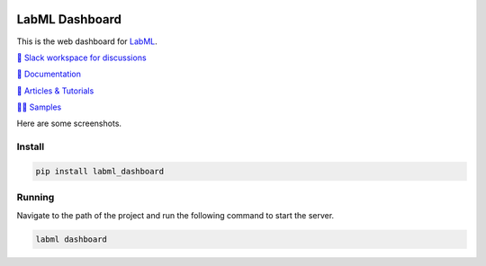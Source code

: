 .. image:: https://raw.githubusercontent.com/lab-ml/dashboard/master/images/dashboard_logo.png
   :width: 150
   :alt: Dashboard Logo
   :align: center

LabML Dashboard
================

This is the web dashboard for `LabML <https://github.com/lab-ml/labml/>`_.

`💬 Slack workspace for discussions <https://join.slack.com/t/labforml/shared_invite/zt-egj9zvq9-Dl3hhZqobexgT7aVKnD14g/>`_

`📗 Documentation <http://lab-ml.com/>`_

`📑 Articles & Tutorials <https://medium.com/@labml/>`_

`👨‍🏫 Samples <https://github.com/lab-ml/samples>`_

Here are some screenshots.

.. image:: https://raw.githubusercontent.com/lab-ml/dashboard/master/images/screenshots/dashboard_table.png
   :width: 100%
   :alt: Dashboard Screenshot

.. image:: https://raw.githubusercontent.com/lab-ml/dashboard/master/images/screenshots/dashboard_run.png
   :width: 100%
   :alt: Dashboard Screenshot

Install
-------

.. code-block:: console

    pip install labml_dashboard

Running
-------

Navigate to the path of the project and run the following command to start the server.

.. code-block:: console

    labml dashboard
